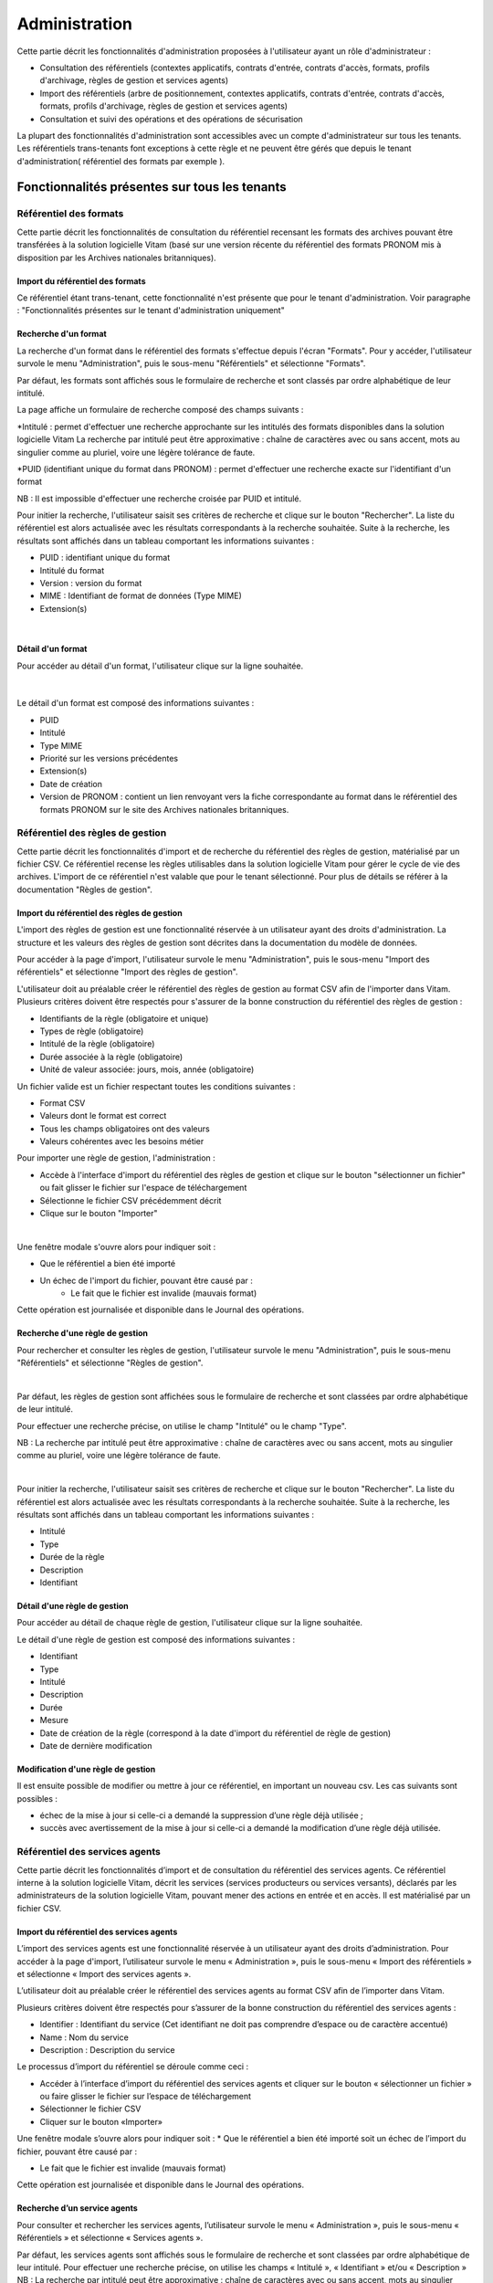 Administration
##############

Cette partie décrit les fonctionnalités d'administration proposées à l'utilisateur ayant un rôle d'administrateur :

- Consultation des référentiels (contextes applicatifs, contrats d'entrée, contrats d'accès, formats, profils d'archivage, règles de gestion et services agents)
- Import des référentiels (arbre de positionnement, contextes applicatifs, contrats d'entrée, contrats d'accès, formats, profils d'archivage, règles de gestion et services agents)
- Consultation et suivi des opérations et des opérations de sécurisation

La plupart des fonctionnalités d'administration sont accessibles avec un compte d'administrateur sur tous les tenants. Les référentiels trans-tenants font exceptions à cette règle et ne peuvent être gérés que depuis le tenant d'administration( référentiel des formats par exemple ).


Fonctionnalités présentes sur tous les tenants
++++++++++++++++++++++++++++++++++++++++++++++


Référentiel des formats
=======================

Cette partie décrit les fonctionnalités de consultation du référentiel recensant les  formats des archives pouvant être transférées à la solution logicielle Vitam (basé sur une version récente du référentiel des formats PRONOM mis à disposition par les Archives nationales britanniques).

Import du référentiel des formats
---------------------------------

Ce référentiel étant trans-tenant, cette fonctionnalité n'est présente que pour le tenant d'administration. Voir paragraphe : "Fonctionnalités présentes sur le tenant d'administration uniquement"

Recherche d'un format
---------------------

La recherche d'un format dans le référentiel des formats s'effectue depuis l'écran "Formats". Pour y accéder, l'utilisateur survole le menu "Administration", puis le sous-menu "Référentiels" et sélectionne "Formats".


.. image:: images/menu_formats.png

Par défaut, les formats sont affichés sous le formulaire de recherche et sont classés par ordre alphabétique de leur intitulé.

La page affiche un formulaire de recherche composé des champs suivants :

*Intitulé  : permet d'effectuer une recherche approchante sur les intitulés des formats disponibles dans la solution logicielle Vitam
La recherche par intitulé peut être approximative : chaîne de caractères avec ou sans accent, mots au singulier comme au pluriel, voire une légère tolérance de faute.

*PUID (identifiant unique du format dans PRONOM) : permet d'effectuer une recherche exacte sur l'identifiant d'un format

NB : Il est impossible d'effectuer une recherche croisée par PUID et intitulé. 


.. image:: images/rechch_formats.png

Pour initier la recherche, l'utilisateur saisit ses critères de recherche et clique sur le bouton "Rechercher". La liste du référentiel est alors actualisée avec les résultats correspondants à la recherche souhaitée. Suite à la recherche, les résultats sont affichés dans un tableau comportant les informations suivantes :

- PUID : identifiant unique du format
- Intitulé du format
- Version : version du format
- MIME : Identifiant de format de données (Type MIME)
- Extension(s)

|

.. image:: images/res_formats.png

Détail d'un format
--------------------

Pour accéder au détail d'un format, l'utilisateur clique sur la ligne souhaitée.

|

    .. image:: images/detail_format.png


Le détail d'un format est composé des informations suivantes :

- PUID
- Intitulé
- Type MIME
- Priorité sur les versions précédentes
- Extension(s)
- Date de création
- Version de PRONOM : contient un lien renvoyant vers la fiche correspondante au format dans le référentiel des formats PRONOM sur le site des Archives nationales britanniques.


Référentiel des règles de gestion
=================================

Cette partie décrit les fonctionnalités d'import et de recherche du référentiel des règles de gestion, matérialisé par un fichier CSV. Ce référentiel recense les règles utilisables dans la solution logicielle Vitam pour gérer le cycle de vie des archives. L'import de ce référentiel n'est valable que pour le tenant sélectionné.
Pour plus de détails se référer à la documentation "Règles de gestion".


Import du référentiel des règles de gestion
-------------------------------------------

L'import des règles de gestion est une fonctionnalité réservée à un utilisateur ayant des droits d'administration. La structure et les valeurs des règles de gestion sont décrites dans la documentation du modèle de données.

Pour accéder à la page d'import, l'utilisateur survole le menu "Administration", puis le sous-menu "Import des référentiels" et sélectionne "Import des règles de gestion".


.. image:: images/menu_imports.png

L'utilisateur doit au préalable créer le référentiel des règles de gestion au format CSV afin de l'importer dans Vitam. Plusieurs critères doivent être respectés pour s'assurer de la bonne construction du référentiel des règles de gestion :

- Identifiants de la règle (obligatoire et unique)
- Types de règle (obligatoire)
- Intitulé de la règle (obligatoire)
- Durée associée à la règle (obligatoire)
- Unité de valeur associée: jours, mois, année (obligatoire)


Un fichier valide est un fichier respectant toutes les conditions suivantes :

- Format CSV 
- Valeurs dont le format est correct
- Tous les champs obligatoires ont des valeurs
- Valeurs cohérentes avec les besoins métier


Pour importer une règle de gestion, l'administration : 

- Accède à l'interface d'import du référentiel des règles de gestion et clique sur le bouton "sélectionner un fichier" ou fait glisser le fichier sur l'espace de téléchargement
- Sélectionne le fichier CSV précédemment décrit
- Clique sur le bouton "Importer"

|

.. image:: images/import_rg.png
   :scale: 50


Une fenêtre modale s'ouvre alors pour indiquer soit :

- Que le référentiel a bien été importé
- Un échec de l'import du fichier, pouvant être causé par :
	- Le fait que le fichier est invalide (mauvais format)

Cette opération est journalisée et disponible dans le Journal des opérations.


Recherche d'une règle de gestion
--------------------------------

Pour rechercher et consulter les règles de gestion, l'utilisateur survole le menu "Administration", puis le sous-menu "Référentiels" et sélectionne "Règles de gestion".

|

.. image:: images/menu_rg.png


Par défaut, les règles de gestion sont affichées sous le formulaire de recherche et sont classées par ordre alphabétique de leur intitulé.

Pour effectuer une recherche précise, on utilise le champ "Intitulé" ou le champ "Type".

NB : La recherche par intitulé peut être approximative : chaîne de caractères avec ou sans accent, mots au singulier comme au pluriel, voire une légère tolérance de faute.

|

.. image:: images/rechch_rg.png


Pour initier la recherche, l'utilisateur saisit ses critères de recherche et clique sur le bouton "Rechercher". La liste du référentiel est alors actualisée avec les résultats correspondants à la recherche souhaitée. Suite à la recherche, les résultats sont affichés dans un tableau comportant les informations suivantes :

- Intitulé
- Type
- Durée de la règle
- Description
- Identifiant


.. image:: images/res_rg.png


Détail d'une règle de gestion
-------------------------------

Pour accéder au détail de chaque règle de gestion, l'utilisateur clique sur la ligne souhaitée.


.. image:: images/detail_rg.png

Le détail d'une règle de gestion est composé des informations suivantes :

- Identifiant
- Type
- Intitulé
- Description
- Durée
- Mesure
- Date de création de la règle (correspond à la date d'import du référentiel de règle de gestion)
- Date de dernière modification


Modification d'une règle de gestion
-----------------------------------

Il est ensuite possible de modifier ou mettre à jour ce référentiel, en important un nouveau csv. Les cas suivants sont possibles :

• échec de la mise à jour si celle-ci a demandé la suppression d’une règle déjà utilisée ;
• succès avec avertissement de la mise à jour si celle-ci a demandé la modification d’une règle déjà utilisée.


Référentiel des services agents
===============================

Cette partie décrit les fonctionnalités d’import et de consultation du référentiel des services agents.
Ce référentiel interne à la solution logicielle Vitam, décrit les services (services producteurs ou services versants), déclarés par les administrateurs de la solution logicielle Vitam, pouvant mener des actions en entrée et en accès. Il est matérialisé par un fichier CSV.


Import du référentiel des services agents
-----------------------------------------

L’import des services agents est une fonctionnalité réservée à un utilisateur ayant des droits d’administration. 
Pour accéder à la page d'import, l’utilisateur survole le menu « Administration », puis le sous-menu « Import des référentiels » et sélectionne « Import des services agents ».


.. image:: images/menu_services_agents.png



L’utilisateur doit au préalable créer le référentiel des services agents au format CSV afin de l’importer dans Vitam.

Plusieurs critères doivent être respectés pour s’assurer de la bonne construction du référentiel des services agents :

* Identifier : Identifiant du service (Cet identifiant ne doit pas comprendre d’espace ou de caractère accentué)
* Name : Nom du service
* Description : Description du service

Le processus d’import du référentiel se déroule comme ceci :

* Accéder à l’interface d’import du référentiel des services agents et cliquer sur le bouton « sélectionner un fichier » ou faire glisser le fichier sur l’espace de téléchargement
* Sélectionner le fichier CSV
* Cliquer sur le bouton «Importer»

Une fenêtre modale s’ouvre alors pour indiquer soit :
* Que le référentiel a bien été importé soit un échec de l’import du fichier, pouvant être causé par :

* Le fait que le fichier est invalide (mauvais format)

Cette opération est journalisée et disponible dans le Journal des opérations.


.. image:: images/menu_services_agents_2.png


Recherche d’un service agents
-----------------------------

Pour consulter et rechercher les services agents, l’utilisateur survole le menu « Administration », puis le sous-menu « Référentiels » et sélectionne « Services agents ».


.. image:: images/menu_services_agents_3.png


Par défaut, les  services agents sont affichés sous le formulaire de recherche et sont classées par ordre alphabétique de leur intitulé.
Pour effectuer une recherche précise, on utilise les champs « Intitulé », « Identifiant » et/ou « Description »
NB : La recherche par intitulé peut être approximative : chaîne de caractères avec ou sans accent, mots au singulier comme au pluriel, voire une légère tolérance de faute.


.. image:: images/menu_services_agents_4.png


Pour initier la recherche, l’utilisateur saisit ses critères de recherche et clique sur le bouton « Rechercher ». La liste du référentiel est alors actualisée avec les résultats correspondants à la recherche souhaitée. Suite à la recherche, les résultats sont affichés dans un tableau comportant les informations suivantes :
« Intitulé », « Description », « Identifiant »


.. image:: images/menu_services_agents_5.png

Détail d’un service agent
--------------------------

Pour accéder au détail de chaque service agents, l’utilisateur clique sur la ligne souhaitée.


.. image:: images/menu_services_agents_6.png


Le détail d’un service agent est composé des informations suivantes :
« Intitulé », « Description »,« Identifiant ».

Cette page de détail permet également d’accéder le cas échéant au registre des fonds transféré par cet agent.

Pour plus de détail sur le registre des fonds, se référer à la partie 5.4.4  Consultation du registre des fonds


Contrats d'entrée
==================

Les contrats d'entrée permettent de gérer les droits donnés aux utilisateurs et applications de réaliser des transferts d'archives dans la solution logicielle Vitam. Le cotnrat est matérialisé par un fichier JSON.
Pour plus de détail se référer à la documentation "Gestion des habilitations".

Import de contrats d'entrée
-----------------------------

L'import d'un contrat est une fonctionnalité réservée à un utilisateur ayant des droits d'administration. L'utilisateur construit au préalable son contrat d'entrée au format JSON. La structure et les valeurs des contrats sont décrites dans la documentation du modèle de données.

Pour importer un contrat d'entrée, l'utilisateur survole le menu "Administration", puis le sous-menu "Import des référentiels" et sélectionne "Import des contrats d'entrée".


.. image:: images/menu_import_entree.png
   :scale: 40

Plusieurs critères doivent être respectés pour s'assurer de la bonne construction du fichier :

- Nom (obligatoire)
- Description (obligatoire)
- Statut (facultatif) : si aucun statut n'est défini, le contrat sera inactif par défaut

L'utilisateur sélectionne le fichier (.json) à importer en cliquant sur "sélectionner un fichier" ou en le faisant glisser sur l'espace de téléchargement, puis clique sur "Importer" pour lancer l'opération.

.. image:: images/import_ce.png
   :scale: 40

Une fenêtre modale s'ouvre alors pour indiquer soit :

- Que les contrats ont bien été importés
- Un échec de l'import du fichier, pouvant être causé par :
	- Le fait que les contrats mentionnés existent déjà pour le tenant 
	- Le fait que le fichier est invalide (mauvais format ou champ obligatoire absent)

Cette opération est journalisée et disponible dans le Journal des opérations.

Recherche d'un contrat d'entrée
--------------------------------

Pour consulter et rechercher les contrats d'entrée, l'utilisateur survole sur le menu "Administration", puis le sous-menu "Référentiels" et sélectionne "Contrats d'entrée".


.. image:: images/menu_ce.png


Par défaut, les contrats d'entrée sont affichés sous le formulaire de recherche et sont classés par ordre alphabétique de leur intitulé.

La page affiche un formulaire de recherche composé des champs suivants :

- Intitulé : permet d'effectuer une recherche approchante sur les intitulés des contrats d'entrée disponibles dans la solution logicielle
- Identifiant : permet d'effectuer une recherche exacte sur l'identifiant d'un contrat

NB : Il est impossible d'effectuer une recherche croisée entre identifiant et intitulé. La recherche par intitulé peut être approximative : chaîne de caractères avec ou sans accent, mots au singulier comme au pluriel, voire une légère tolérance de faute.


.. image:: images/rechch_ce.png

Pour initier la recherche, l'utilisateur saisit ses critères de recherche et clique sur le bouton "Rechercher". La liste du référentiel est alors actualisée avec les résultats correspondants à la recherche souhaitée. Suite à la recherche, le résultat est affiché sous forme de tableau, comportant les informations suivantes :

- Intitulé
- Identifiant
- Tenant
- Statut
- Date de création
- Dernière modification


.. image:: images/res_ce.png

Détail d'un contrat d'entrée
-----------------------------

Pour accéder au détail d'un contrat, l'utilisateur clique sur la ligne souhaitée. La page "Détail d'un contrat d'entrée" contient les informations suivantes :

- Identifiant
- Intitulé
- Description
- Statut
- Date de création
- Date de dernière modification
- Profils d'archivage
- Nœud de rattachement
- Tenant

|

    .. image:: images/detail_ce.png

Modifier un contrat d'entrée
-----------------------------

Il est possible de modifier un contrat d'entrée en cliquant sur le bouton "Modifier" sur l'écran de détail du contrat. L'interface permet la modification de plusieurs champs du contrat, l'ajout d'un noeud de rattachement, ainsi que la modification du statut (actif/inactif). Il est également possible d'ajouter ou de supprimer des profils d'archivage (identifiant).

|

    .. image:: images/ce_update.png

* Statut

L'administrateur a la possibilité d'activer / désactiver un contrat en cliquant sur le bouton du statut pour le rendre actif ou inactif. 

* Restriction d'entrée par Profil d'archivage

Il est possible d'ajouter dans ce champ un ou plusieurs identifiants de profils d'archivage dans le champs réservé, puis ensuite appuyer sur entrée après l'ajout de l'identifiant. Les SIP qui utiliseront ce contrat d'entrée devront obligatoirement compléter la référence d'un de leurs profils d'archivage autorisés dans leur bordereau de versement.

* Nœud de rattachement

Il est possible d'ajouter dans ce champ l'identifiant (GUID) d'une unité archivistique de plan de classement ou d'arbre de positionnement ans le champs réservé, puis ensuite appuyer sur entrée après l'ajout de l'identifiant. Les SIP qui utiliseront ce contrat d'entrée seront automatiquement rattachés à l'unité archivistique déclarée dans le nœud de rattachement.

Une fois les modifications saisies, un clic sur le bouton "Sauvegarder" permet de les enregistrer. A l'inverse, le bouton "Annuler" permet de retourner à l'état initial de l'écran du détail du contrat.

Contrats d'accès
=================

Les contrats d'accès permettent de gérer les droits donnés aux utilisateurs et applications de rechercher et consulter les archives transférés dans la solution logicielle Vitam. Le contrat est matérialisé par un fichier JSON.
Pour plus de détail se référer à la documentation "Gestion des habilitations".

Import de contrats d'accès
---------------------------

L'import de contrats est une fonctionnalité réservée à un utilisateur ayant des droits d'administration, cette opération n'est valable que pour le tenant sélectionné.

L'administrateur devra au préalable construire son contrat plusieurs critères doivent en effet être respectés :

- Nom (obligatoire)
- Description (obligatoire)
- Statut (facultatif) : si aucun statut n'est défini, le contrat sera inactif par défaut.

La structure et les valeurs des contrats sont décrites dans la documentation "Gestion des habilitations".

Pour importer un contrat d'accès, l'utilisateur survole le menu "Administration", puis le sous-menu "Import des référentiels" et sélectionne "Import des contrats d'accès".


.. image:: images/menu_import_acces.png



L'utilisateur sélectionne ensuite le fichier (.json) à importer en cliquant sur "sélectionner un fichier" ou en le faisant glisser sur l'espace de téléchargement, puis clique sur "Importer" pour lancer l'opération.


.. image:: images/import_ca.png
   :scale: 50

Une fenêtre modale s'ouvre alors pour indiquer soit :

- Que les contrats ont bien été importés
- Un échec de l'import du fichier, pouvant être causé par :
	- Le fait que le fichier est invalide (mauvais format ou champ obligatoire absent)

Cette opération est journalisée et disponible dans le Journal des opérations.

Recherche d'un contrat d'accès
------------------------------

Pour consulter et rechercher les contrats d'accès, l'utilisateur survole sur le menu "Administration", puis le sous-menu "Référentiels" et sélectionne "Contrats d'accès".


.. image:: images/menu_ca.png

Par défaut, les contrats d'accès sont affichés sous le formulaire de recherche et sont classés par ordre alphabétique de leur intitulé.

La page affiche un formulaire de recherche composé des champs suivants :

- Intitulé : permet d'effectuer une recherche approchante sur les intitulés des contrats d'accès disponibles dans la solution logicielle Vitam
- Identifiant : permet d'effectuer une recherche exacte sur l'identifiant d'un contrat

NB : Il est impossible d'effectuer une recherche croisée entre identifiant et intitulé. La recherche par intitulé peut être approximative : chaîne de caractères avec ou sans accent, mots au singulier comme au pluriel, voire une légère tolérance de faute.

|

.. image:: images/rechch_ca.png

Pour initier la recherche, l'utilisateur saisit ses critères de recherche et clique sur le bouton "Rechercher". La liste du référentiel est alors actualisée avec les résultats correspondants à la recherche souhaitée. Suite à la recherche, le résultat est affiché sous forme de tableau, comportant les informations suivantes :

- Intitulé
- Identifiant
- Tenant
- Statut
- Date de création
- Dernière modification

|

.. image:: images/res_ca.png

Détail d'un contrat d'accès
---------------------------

Pour accéder au détail d'un contrat, l'utilisateur clique sur la ligne souhaitée. La page "Détail d'un contrat d'accès" contient les informations suivantes :

- Identifiant
- Intitulé
- Description
- Statut
- Tous les services producteurs
- Liste blanche des services producteurs (permet de restreindre l'accès à certains producteurs)
- Date de création
- Dernière modification
- Droit d'écriture
- Tous les usages
- Liste blanche des usages (permet de restreindre à certains usages)
- Nœuds de consultation
- Tenant


.. image:: images/detail_ca.png


Modifier un contrat d'accès
---------------------------

Il est possible de modifier un contrat d'accès en cliquant sur le bouton "Modifier" sur l'écran de détail du contrat. L'interface permet de:

 * Modifier plusieurs champs du contrat

 * Changer son statut (actif/inactif).

 * Ajouter ou de supprimer des services producteurs (identifiant) 

 * Ajouter des noeuds de consultation (identifiant) ainsi que des usages à sélectionner via une liste.


 .. image:: images/ca_update.png


* Activation / désactivation

L'administrateur a la possibilité d'activer / désactiver un contraten cliquant sur le bouton " Statut"

* Restriction d'accès par service producteur

Un contrat peut autoriser l'accès à tous ou certains services producteurs inclus dans une liste blanche. Deux options sont disponibles :

 - accès à "Tous les services producteurs" en cliquant afin de changer sa valeur à "oui"
 - accès à une sélection de services producteurs en cliquant sur le bouton "Tous les services producteurs" afin de changer sa valeur à "non", puis en saisissant l'identifiant du producteur souhaité dans la liste blanche des services producteurs ( système de tag, appuyer sur entrée ) 

* Restriction d'accès par usage de l'objet

Un contrat peut autoriser l'accès à tous ou certains usages d'objets inclus dans une liste blanche. (Ex. : l'utilisateur peut accéder aux usages de diffusion mais pas à l'original). Deux options sont disponibles:

 - accès à "Tous les usages" en cliquant afin de changer sa valeur à "oui"
 - accès à une sélection d'usages en cliquant sur le bouton "Tous les usages" afin de porter sa valeur à "non" puis en sélectionnant les usages voulus dans la liste blanche des usages. 

*Restriction par nœud de consultation*

Un contrat peut restreindre l'accès aux unités archivistiques listées en tant que nœuds de consultation ainsi qu'à leurs enfants. Chaque unité archivistique renseignée est identifiée par son identifiant. Si aucune unité archivistique n'est renseignée, alors l'accès du détenteur du contrat n'est pas restreint à des nœuds de consultation ( sytème de tag ) .


Une fois les modifications saisies, un clic sur le bouton "Sauvegarder" permet de les enregistrer. A l'inverse, le bouton "Annuler" permet de retourner à l'état initial de l'écran du détail du contrat.


Contextes applicatifs
=======================

Le contexte permet de définir les droits des applications utilisatrices en fonction de leurs certificats.


Import de contextes applicatifs
--------------------------------

Le contexte applicatif étant trans-tenant, cette fonctionnalité n'est présente que sur le tenant d'administration. Voir paragraphe "Fonctionnalités présentes sur le tenant d'administration uniquement".

Rechercher un contexte applicatif
-----------------------------------

Pour consulter et rechercher les contextes applicatifs, l'utilisateur survole le menu "Administration", puis le sous-menu "Référentiels" et sélectionne "Contextes applicatifs".


.. image:: images/menu_contextes.png

Par défaut, les contextes applicatifs sont affichés sous le formulaire de recherche et sont classés par ordre alphabétique de leur intitulé.

La page affiche un formulaire de recherche composé des champs suivants :

    - Intitulé : permet d’effectuer une recherche approchante sur les noms des contextes applicatifs disponibles dans la solution logicielle Vitam.
    - Identifiant : permet d’effectuer une recherche exacte sur l'identifiant d'un contexte applicatif


.. image:: images/rechch_contextes.png

Pour initier la recherche, l'utilisateur saisit ses critères de recherche et clique sur le bouton "Rechercher". La liste des contextes applicatifs est alors actualisée avec les résultats correspondants à la recherche souhaitée. Suite à la recherche, le résultat est affiché sous forme de tableau, comportant les informations suivantes :

    - Intitulé
    - Identifiant
    - Statut
    - Contrat d'accès
    - Contrat d'entrée
    - Date de création
    - Dernière modification

NB : une coche indique la présence d'au moins un contrat, une croix indique qu'aucun contrat n'est présent

Le bouton "Informations supplémentaires" permet d'afficher des informations supplémentaires sur les contextes applicatifs. Il suffit de cocher dans la liste les informations voulues.


.. image:: images/res_contextes.png


Détail d'un contexte
---------------------

Pour accéder au détail d'un contexte applicatif, l'utilisateur clique sur la ligne souhaitée. La page "Détail du contexte applicatif" contient les informations suivantes :

- Identifiant
- Intitulé
- Date de création
- Dernière modification
- Statut (Actif ou Inactif) 
- Profil de sécurité (permet de définir les accès d'une application) 
- Activation des permissions accordées dans le profil de sécurité (Actif ou Inactif) 

Les tenants sont affichés par bloc. Chaque bloc contenant les informations suivantes :

- L'identifiant du tenant
- La liste des contrats d'accès associés à ce tenant
- La liste des contrats d'entrée associés à ce tenant

|

    .. image:: images/detail_contexte.png

Point d'attention : la modification des contextes applicatifs est une opération d'administration délicate qui peut bloquer le fonctionnement de la solution logicielle. Elle doit être évitée ou réalisée avec précaution.


Profils d'archivage
===================

Un profil d’archivage est un fichier XSD ou RNG qui permet de définir précisément la manière dont les archives destinées à être transférées à la solution logicielle Vitam doivent être structurées et décrites. 

Il constitue une déclinaison du modèle de description propre au Standard d’échanges de données pour l’archivage (SEDA).

Il s'accompagne dans la solution logicielle Vitam d'une notice descriptive en JSON.

Pour plus d'information se référer à la documentation "Profil d'archivage"


Importer une notice descriptive de profil d'archivage
-----------------------------------------------------

L'import de notice détaillant les profils d'archivage est une fonctionnalité réservée à un utilisateur ayant des droits d'administration. 

L'utilisateur construit au prélable la notice descriptive du profil d'archivage au format JSON. Plusieurs critères doivent être respectés pour s'assurer de la bonne construction du fichier :

    - Nom : intitulé du profil d'archivage (obligatoire)
    - Description : description du profil d'archivage (obligatoire)
    - Format : format attendu pour le profil SEDA (XSD ou RNG) (obligatoire)
    - Statut (facultatif) : si aucun statut n'est défini, le profil sera inactif par défaut

La structure et les valeurs des notices descriptives de profils d'archivages sont décrites dans la documentation "Profil d'archivage".

Pour importer une notice descriptive de profil d'archivage, l'utilisateur survole le menu "Administration", puis le sous-menu "Import de référentiels" et sélectionne "Import des profils d'archivage".


.. image:: images/menu_import_profil.png

L'utilisateur sélectionne ensuite le fichier (.json) à importer en cliquant sur "sélectionner un fichier" ou en le faisant glisser sur l'espace de téléchargement, puis clique sur "Importer" pour lancer l'opération.


.. image:: images/import_profils.png
   :scale: 50

Une fenêtre modale indique alors soit :

- Les profils ont bien été importés
- Échec de l’import du fichier, pouvant être causé par :
	- le fait que le(s) profil(s) d'archivage mentionné(s) existe(nt) déjà pour le tenant
	- le fait que le fichier est invalide (mauvais format ou champ obligatoire absent)

Cette opération est journalisée et disponible dans le Journal des opérations.

Point d'attention : l'import du profil d'archivage SEDA à lier à cette notice s'effectue via l'opération décrite dans la partie "modifier un profil d'archivage"


Recherche d'une notice de profil d'archivage
--------------------------------------------

Pour consulter et rechercher les profils d'archivage, l'utilisateur survole le menu "Administration", puis le sous-menu "Référentiels" et sélectionne "Profils d'archivage".


.. image:: images/menu_profil.png

Par défaut, les notices descriptives de profils d'archivage sont affichées sous le formulaire de recherche et sont classées par ordre alphabétique de leur intitulé.

La page affiche un formulaire de recherche composé des champs suivants :

- Intitulé : permet d’effectuer une recherche approchante sur les noms des notices descriptives de profils d'archivage disponibles dans la solution logicielle Vitam.
- Identifiant : permet d’effectuer une recherche exacte sur les identifiants des notices descriptives de profils d'archivage.

NB : Il est impossible d'effectuer une recherche croisée entre identifiant et intitulé. La recherche par intitulé peut être approximative : chaîne de caractères avec ou sans accent, mots au singulier comme au pluriel, voire une légère tolérance de faute.


.. image:: images/rechch_profil.png


Pour initier la recherche, l'utilisateur saisit ses critères de recherche et clique sur le bouton "Rechercher". La liste des notices est alors actualisée avec les résultats correspondant à la recherche souhaitée. Suite à la recherche, le résultat est affiché sous forme de tableau, comportant les informations suivantes :

- Intitulé
- Identifiant
- Statut (Actif / Inactif) 
- Date de de création
- Dernière modification
- Profil : bouton d'import d'un profil d'archivage SEDA au format XSD ou RNG à lier à cette notice

Lorsqu'un profil SEDA de règle a été associé à la notice du profil, une flèche indiquant la possibilité de le télécharger apparaît dans la colonne "Profil". L'utilisateur peut lancer le téléchargement en cliquant dessus.


.. image:: images/res_profil.png

Détail d'une notice descriptive d'un profil d'archivage
-------------------------------------------------------

Pour accéder au détail d'une notice de profil d'archivage, l'utilisateur clique sur la ligne souhaitée. La page "Détail du profil" contient les informations suivantes :

- Identifiant
- Intitulé
- Description
- Statut
- Tenant
- Date de création
- Dernière modification
- Format
- Fichier

|

.. image:: images/detail_profil.png

**Modifier un profil d'archivage**

Il est possible de modifier la notice descriptive du profil d'archivage en cliquant sur le bouton "Modifier" sur l'écran "Détail du profil". L'interface permet la modification de plusieurs champs.

Une fois les modifications saisies, un clic sur le bouton "Sauvegarder" permet de les enregistrer. A l'inverse, le bouton "Annuler" permet de retourner à l'état initial de l'écran du détail du contrat.

*Associer un fichier XSD ou RNG à un profil d'archivage*

Pour importer un profil SEDA au format XSD ou RNG à associer à une notice descriptive de profil d'archivage, l'utilisateur clique sur le bouton "Parcourir" à côté du champ "Fichier" puis clique sur "Importer". Le format du fichier doit correspondre au format attendu, indiqué dans le champ format (XSD, RNG) .

A la fin de l'opération d'import, une fenêtre modale indique l'un des deux messages suivants :

- Le profil a bien été importé
- Echec de l'import du fichier

L'opération est journalisée et disponible depuis l'écran de consultation du journal des opérations.

En cas de succès de l'import du profil XSD ou RNG, la date de mise à jour de la notice descriptive de profil est ajustée en conséquence. Si l'utilisateur importe un nouveau profil SEDA au format XSD ou RNG alors qu'un autre profil SEDA a déjà été importé, alors le nouveau fichier remplace l'ancien.


Documents types ( EN COURS !!!! ) 
===============

Un document type est un fichier JSON schéma qui permet de définir précisément et d'effectuer des contrôles sur la structure des métadonnées attendues des archives destinées à être transférées à la solution logicielle Vitam.

Il s'accompagne dans la solution logicielle Vitam d'une notice descriptive en JSON.

Pour plus d'information se référer à la documentation "Document Type"


Importer une notice de document type
------------------------------------

L'import de notice détaillant les documents types est une fonctionnalité réservée à un utilisateur ayant des droits d'administration. 

L'utilisateur construit au prélable la notice descriptive du document type au format JSON. Plusieurs critères doivent être respectés pour s'assurer de la bonne construction du fichier :

    - Nom : intitulé du document type (obligatoire)
    - Description : description du document type (Facultative)
    - Date de Création ( Facultative ) 
    - Date d'Activation: Date au format JJ/MM/AA ( Facultative ) 
    - Date de désactivation: Date au format JJ/MM/AA ( Facultative ) 
    - Statut : Date au format JJ/MM/AA (Facultatif) 
      NOTE : si aucun statut n'est défini, le profil sera inactif par défaut

La structure et les valeurs des notices descriptives de documents types sont décrites dans la documentation "Documents types".

Pour importer une notice descriptive de documents types, l'utilisateur survole le menu "Administration", puis le sous-menu "Import de référentiels" et sélectionne "Import des documents type".


.. image:: images/menu_import_doctype.png


L'utilisateur sélectionne ensuite le fichier (.json) à importer en cliquant sur "sélectionner un fichier" ou en le faisant glisser sur l'espace de téléchargement, puis clique sur "Importer" pour lancer l'opération.


.. image:: images/import_doctype.png
 

Une fenêtre modale indique alors soit :

- Les documents types ont bien été importés
- Échec de l’import du fichier, pouvant être causé par :
	- le fait que le document type existe déjà pour le tenant
	- le fait que le fichier est invalide (mauvais format ou champ obligatoire absent)

Cette opération est journalisée et disponible dans le Journal des opérations.



Recherche d' un document type
------------------------------

Pour consulter et rechercher les documents types, l'utilisateur survole le menu "Administration", puis le sous-menu "Référentiels" et sélectionne "Documents type".

Par défaut, les documents types sont affichées sous le formulaire de recherche et sont classées par ordre alphabétique de leur intitulé.

La page affiche un formulaire de recherche composé des champs suivants :

- Intitulé : permet d’effectuer une recherche approchante sur les noms des notices descriptives de profils d'archivage disponibles dans la solution logicielle Vitam.
- Identifiant : permet d’effectuer une recherche exacte sur les identifiants des notices descriptives de profils d'archivage.

NB : Il est impossible d'effectuer une recherche croisée entre identifiant et intitulé. La recherche par intitulé peut être approximative : chaîne de caractères avec ou sans accent, mots au singulier comme au pluriel, voire une légère tolérance de faute.


.. image:: images/rrecherche_doctype.png


Pour initier la recherche, l'utilisateur saisit ses critères de recherche et clique sur le bouton "Rechercher". La liste des notices est alors actualisée avec les résultats correspondant à la recherche souhaitée. Suite à la recherche, le résultat est affiché sous forme de tableau, comportant les informations suivantes :

- Intitulé
- Identifiant
- Statut (Actif / Inactif) 
- Date de de création
- Dernière modification
- Document


Détail d'un document type
--------------------------

Pour accéder au détail d'une notice de profil d'archivage, l'utilisateur clique sur la ligne souhaitée. La page "Détail du profil" contient les informations suivantes :

- Identifiant
- Intitulé
- Description
- Statut
- Tenant
- Date de création
- Dernière modification

A COMPLETER !! 

**Modifier un document type**

Il est possible de modifier le document type en cliquant sur le bouton "Modifier" sur l'écran "Détail du document type". L'interface permet la modification de plusieurs champs.

Une fois les modifications saisies, un clic sur le bouton "Sauvegarder" permet de les enregistrer. A l'inverse, le bouton "Annuler" permet de retourner à l'état initial de l'écran du détail du contrat.

A COMPLETER !!!!! 



Import d'un arbre de positionnement
===================================

Les arbres de positionnement correspondent à des ensembles logiques hiérarchisés les uns par rapport aux autres sous forme arborescente. Ils permettent à un service d’archives d’organiser des fonds. Ils s’apparentent à la notion de cadre de classement qu’ils utilisent.

Import d'un arbre de positionnement
-----------------------------------

L'administrateur aura préalablement constitué son fichier d'arbre de positionnement au format CSV comportant les informations suivantes :  

- id : numéro de l’enregistrement ;
- nom : intitulés présents dans l'arbre de positionnement, tous niveaux confondus
- observ : informations complémentaires (facultatif)
- cote et série rang : ordre attribué à chaque niveau.

Pour importer un arbre de positionnement, l'utilisateur survole le menu "Administration", puis le sous-menu "Import de référentiels" et sélectionne "Arbre de positionnement".


.. image:: images/menu_import_arbre.png

L'utilisateur sélectionne ensuite le dossier à importer en cliquant sur "sélectionner un fichier" ou en le faisant glisser sur l'espace de téléchargement.

Plusieurs options sont présentes sur l'écran :

- Mode d'exécution :
	- le mode d'exécution "en continu" permettant de lancer le processus d'entrée dans sa globalité en une seule fois. Dans la grande majorité des cas, ce mode d'exécution sera le choix adopté.
	- le mode d'exécution "pas à pas" permettant de réaliser progressivement l'entrée en passant d'une étape à une autre. (NB : Les actions liées au processus d'entrée en mode "pas à pas" se retrouvent dans la partie Administration du manuel utilisateur).


- Destination : actuellement, seule l'option "production" est disponible pour verser directement l'arbre de positionnement.

Le mode d'exécution et la destination sont obligatoires.

Pour lancer le transfert de l'arbre, l’utilisateur clique sur le bouton « Importer ».

Les informations visibles à l'écran sont :

- Un tableau comportant les champs suivants :

  - Nom du fichier,
  - Taille : Affiche la taille de l'arbre en Ko, Mo ou Go en fonction de la taille arrondie au dixième près,
  - Statut (succès, erreur ou avertissement)

Une barre de progression affiche l’avancement du téléchargement de l'arbre dans la solution Vitam (une barre de progression complète signifie que le téléchargement est achevé).

NB : Suite au téléchargement de l'arbre, un temps d'attente est nécessaire, correspondant au traitement de l'arbre par le système avant affichage du statut final. Dans ce cas, une roue de chargement est affichée au niveau du statut.


.. image:: images/import_arbre.png

Les formats de SIP attendus sont : ZIP, TAR, TAR.GZ, TAR.BZ2, TAR.GZ2

Si l'utilisateur tente d'importer un arbre dans un format non conforme, alors le système empêche le téléchargement et une fenêtre modale s'ouvre indiquant que le fichier est invalide.

Toute opération d'entrée (succès, avertissement et erreur technique ou métier) fait l'objet d'une écriture dans le journal des opérations et génère une notification qui est proposée en téléchargement à l'utilisateur.

Cette notification ou ArchiveTransferReply (ATR) est au format XML conforme au schéma SEDA 2.0.
Lors d'une entrée en succès dans la solution logicielle Vitam, l'ATR comprend les informations suivantes :

- Date : date d'émission de l'ATR
- MessageIdentifier : identifiant de l'ATR. Cet identifiant correspond à l'identification attribuées à la demande de transfert par la solution logicielle Vitam
- ArchivalAgreement : contrat d'entrée
- CodeListVersion : la liste des référentiels utilisés
- La liste des unités archivistiques avec l'identifiant fourni dans la demande de transfert et l'identifiant généré par la solution logicielle Vitam (SystemId)
- ReplyCode : statut final de l'entrée
- GrantDate : date de prise en charge de l'arbre.
- ArchivalAgency : service d'archives
- TransferringAgency : service de transfert d'archives

En cas de rejet de l'entrée, l'ATR contient les mêmes informations que l'ATR en succès ainsi que la liste des problèmes rencontrés :

- Outcome : statut de l'étape ou de la tâche ayant rencontré au moins une erreur
- OutcomeDetail : code interne à la solution logicielle Vitam correspondant à l'erreur rencontrée
- OutcomeDetailMessage : message d'erreur

La notification comprend ensuite la liste des erreurs rencontrées (échec ou avertissement), au niveau des unités archivistiques sous la forme de blocs <event>.


Journal des opérations
======================

Pour consulter le journal des opérations, l'utilisateur survole le menu "Administration", puis le sous-menu "Opérations" et sélectionne "Journal des opérations".


.. image:: images/menu_jdo.png

Il permet à l'utilisateur d'accéder à toutes les opérations effectuées dans la solution logicielle Vitam, par catégorie d'opération.

Ces catégories d'opérations sont :

- Audit
- Données de base
- Elimination (pas encore développé)
- Entrée
- Export DIP
- Mise à jour des métadonnées de description
- Préservation (pas encore développé)
- Sécurisation
- Vérification (pas encore développé)

Par défaut, l'ensemble des opérations s'affiche, de la date d'opération la plus récente à la plus ancienne.


Recherche d'opérations
-----------------------

Par défaut, les opérations sont affichées sous le formulaire de recherche et sont classées par ordre ante chronologique. Pour effectuer une recherche précise, on utilise les champs "Identifiant" ou "Catégorie d'opération" :

- Identifiant : identifiant de l'opération donné par le système
- Catégories d'opération : présentées sous forme de liste triée alphabétiquement, elles permettent à l'utilisateur de sélectionner une catégorie d'opération

NB : Il est impossible d'effectuer une recherche croisée par identifiant et catégorie d'opération.

Pour initier la recherche, l'utilisateur saisit un critère de recherche et clique sur le bouton "Rechercher". La liste des opérations est alors actualisée avec les résultats correspondants à la recherche.


.. image:: images/rechch_jdo.png


Consultation des résultats
--------------------------

Suite à la recherche, le résultat est affiché sous forme de tableau, comportant les informations suivantes :

- la catégorie de l'opération
- l'opération (le type de l'opération)
- la date de début d'opération
- le statut de l'opération (en cours, erreur, succès, avertissement)
- Le message de l'opération


.. image:: images/res_jdo.png


Le bouton "Informations supplémentaires" permet d'afficher les autres informations du journal des opérations. Il suffit pour cela de cocher dans la liste les informations voulues.

Liste des informations supplémentaires disponibles :

- Identifiant de l'opération
- Code technique
- Identifiant de l'agent interne
- Identifiant interne de l'objet
- Informations complémentaires sur le résultat
- Règles utilisées
- Identifiant de la requête
- Identifiant des agents externes
- Identifiant externe du lot d'objet
- Identifiant du tenant
- Identifiant de l'application
- Identifiant de la transaction
- Rapport

L'utilisateur a la possibilité d'afficher toutes les colonnes supplémentaires en cliquant sur la coche située tout en haut de la liste. Un clic hors de ces champs ferme la liste.

Pour afficher moins d'informations, l'utilisateur déselectionne tous les champs en cliquant sur la première coche afin de revenir à l'affichage d'origine.


Détail d'une opération
-----------------------

L'utilisateur peut consulter le détail des événements intervenus durant l'opération en cliquant sur la ligne souhaitée de l'opération ou du processus.

Le détail est composé de deux parties, le descriptif global de l'opération qui récapitule les informations de l'opération avec la possibilité d'afficher les informations supplémentaires.


.. image:: images/desc_jdo.png

Puis, les processus constituant le détail de l'opération qui sont présentés sous forme de liste comportant, pour chaque événement, les éléments suivants :

- le nom de l'étape
- la date à laquelle l'étape a été effectuée
- le message expliquant le statut de cette étape
- le statut présenté sous forme de pictogramme

Un clic sur la flèche située à côté du message permet d'afficher davantage d'informations concernant cette étape. Un clic sur un signe "+" situé à côté d'un message affiche les détails des données de l'évènement.


.. image:: images/detail_jdo.png


Gestion des opérations
======================

Cette partie décrit les fonctionnalités de la page “Gestion des opérations”. Elle permet de suivre l’évolution des opérations et d’utiliser le mode pas à pas.


Recherche d'une opération
-------------------------

Pour consulter et rechercher une opération, l'utilisateur survole le menu "Administration", puis le sous-menu "Opérations" et sélectionne "Gestion des opérations".


.. image:: images/menu_gestion.png

Par défaut, les opérations d’entrée sont classées par ordre ante chronologique selon leur date d'entrée et seules les opérations en cours de traitement sont affichées sur cet écran.

La page affiche un formulaire de recherche composé des champs suivants :

- Identifiant : identifiant unique de l’opération d’entrée
- Catégorie : indique le type d’opération ( process ) 
- Statut : statut actuel de l'opération
- Etats : état actuel de l'opération
- Dernière étape : dernière étape à laquelle le workflow s'est arrêté
- Dates de début : date de début de l'opération
- Dates de fin : date de fin de l'opération

NB : Il est impossible d'effectuer une recherche croisée par identifiant et tout autre champ.


.. image:: images/rechch_gestion.png


Pour initier la recherche, l'utilisateur saisit ses critères de recherche et clique sur le bouton "Rechercher". La liste des opérations est alors actualisée avec les résultats correspondants à la recherche souhaitée. Suite à la recherche, le résultat est affiché sous forme de tableau, comportant les informations suivantes :

- Identifiant de la demande d'entrée : identifiant unique de l’opération
- Catégorie de l’opération : indique le type d’opération
	- Entrée : indique une opération d’entrée normale
	- Entrée test : indique une opération d’entrée en test à blanc
- Date de l’entrée : date à laquelle l’entrée a été soumise à la solution logicielle Vitam
- Mode d’exécution : indique le mode d’exécution choisi, celui-ci peut être
	- Continu
	- Pas à pas
- Etat : indique l'état actuel de l'opération
    - Pause
    - En cours
    - Terminé
- Statut : indique le statut actuel de l'opération
    - Succès
    - Avertissement
    - En cours
    - Echec
    - Erreur technique
- Précédente étape du workflow / étape en cours
- Prochaine étape du workflow
- Action : Contient des boutons d’action permettant d’interagir avec l'entrée réalisée en mode d’exécution pas à pas

|

.. image:: images/res_gestion.png

Utilisation du mode pas à pas
-----------------------------

Lorsque l’entrée est réalisée en mode d’exécution pas à pas, l’utilisateur doit alors utiliser les boutons d’actions disponibles afin de faire avancer son traitement.
Les boutons disponibles sont :

- Suivant : permet de passer à l’étape suivante du workflow - lorsqu’une étape est terminée, il faut cliquer sur “suivant” pour continuer l’entrée
- Pause : permet de mettre l’opération d’entrée en pause
- Rejouer : permet de rejouer l'étape dernièrement exécutée du workflow - lorsque cette étape est terminée, il faut cliquer sur “suivant” pour continuer l’entrée
- Reprise : permet de reprendre une entrée en pause
- Arrêt : permet d’arrêter complètement une opération d’entrée. Elle passera alors en statut “terminée” et il sera impossible de la redémarrer


Opérations de sécurisation
===========================

La sécurisation des journaux permet de garantir la valeur probante des archives prises en charge dans la solution logicielle Vitam.
Les éléments de valeur probante apportés par la solution Vitam sont détaillés dans la documentation liée à la valeur probante. 

Le fichier produit par une opération de sécurisation des journaux est appelé un "journal sécurisé".

Les administrateurs ont la possibilité d'accéder aux fonctionnalités suivantes :

- Recherche de journaux sécurisés
- Consultation du détail d'un journal sécurisé
- Vérification de l'intégrité d'un journal sécurisé

Recherche de journaux sécurisés
--------------------------------

Pour accéder à la page de “Opérations de sécurisation”, l'utilisateur survole le menu "Administration", puis le sous-menu "Opérations" et sélectionne "Opérations de sécurisation".


.. image:: images/menu_secu.png

Par défaut, les journaux sont affichés sous le formulaire de recherche et sont classés par ordre ante chronologique.
La page affiche un formulaire de recherche composé des champs suivants :

- Identifiant : identifiant de l'opération recherchée sur l'IHM
- Date de début et date de fin : intervalle de dates permettant de rechercher sur les dates du premier et du dernier journal pris en compte dans l'opération de sécurisation
- Type de journal sécurisé : liste déroulante permettant de sélectionner le type de journal sécurisé à afficher.
	* Journal des écritures
	* Journal des opérations
	* Journaux des cycles de vie

|

.. image:: images/rechch_secu.png

Pour initier la recherche, l'utilisateur saisit ses critères de recherche et clique sur le bouton "Rechercher". La liste du référentiel est alors actualisée avec les résultats correspondants à la recherche souhaitée. Suite à la recherche, le résultat est affiché sous forme de tableau, comportant les informations suivantes :

- Type de journal sécurisé : affiche le type de journal sécurisé
- Date de début : indique la date de début de l’opération de sécurisation
- Date de fin : indique la date de fin de l’opération de sécurisation
- Télécharger : icône permettant de télécharger le journal sécurisé. En cliquant sur ce symbole, le journal est téléchargé sous forme de zip. Le nom de ce fichier correspond à la valeur du champ FileName du dernier event du journal de l'opération.

|

    .. image:: images/res_secu.png

Détail d'un journal sécurisé
----------------------------

Pour accéder au détail d'un journal sécurisé, l'utilisateur clique sur la ligne souhaitée. La page "Détail de l'opération" est composée de 3 parties et contient les informations suivantes :

- Opération
    - Date de début : date du premier journal pris en compte dans l'opération de sécurisation
    - Date de fin : date du dernier journal pris en compte dans l'opération de sécurisation
    - Nombre d'opération : il s'agit du nombre de journaux pris en compte dans l'opération de sécurisation
- Fichier
    - Nom du fichier : nom du journal sécurisé
    - Taille du fichier : taille du journal sécurisé
    - Le fichier peut être téléchargé
- Sécurisation
    - Algorithme de hashage : indique l'algorithme utilisé
    - Date du tampon d'horodatage
    - CA signataire : l'autorité de certification
- Hash de l'arbre de Merkle

|

.. image:: images/detail_secu.png


Vérification d'un journal sécurisé
----------------------------------

En cliquant sur le bouton "Lancer la vérification", la solution logicielle Vitam vérifie que les informations de l'arbre de hashage sont à la fois conformes au contenu du journal sécurisé et aux journaux disponibles dans la solution logicielle Vitam.

Une fois l'opération terminée, son détail est affiché. Il est également disponible dans le Journal des opérations.
Le téléchargement du fichier lié à la sécurisation peut être realisé via le détail de l'opération.
 


Fonctionnalités présentes sur le tenant d'administration uniquement
+++++++++++++++++++++++++++++++++++++++++++++++++++++++++++++++++++

Les fonctionnalités suivantes ne sont disponibles que sur le tenant d'administration de la solution logicielle Vitam, qui est configurable et dont le numéro dépend du paramétrage de la plateforme. Les opérations d'import de référentiels trans-tenant ne sont journalisées que sur ce tenant d'administration.

Import du référentiel des formats
=================================

Pour accéder à l'écran d'import du référentiel, l'utilisateur survole le menu "Administration", puis le sous-menu "Import des référentiels" et sélectionne "Import des formats".


.. image:: images/menu_formats.png

L'import du référentiel ne peut être effectué sans le fichier PRONOM. Pour cela, l'utilisateur peut récupérer ce fichier dans sa version la plus récente sur le site des Archives nationales britanniques :

- http://www.nationalarchives.gov.uk
- Section "PRONOM" > "DROID signature files"

Pour importer un référentiel des formats, l'administration:

- Accède à l'écran d'import du référentiel des formats 
- Clique sur le bouton "sélectionner un fichier" ou fait glisser le fichier sur l'espace de téléchargement
- Sélectionne le fichier .xml PRONOM récupéré précédemment
- Clique sur le bouton "Importer"

|

    .. image:: images/import_formats.png
       :scale: 50

A l'issue du contrôle de cohérence et d'intégrité du fichier, plusieurs cas sont possibles :

- Erreur de fichier: la solution logicielle Vitam détecte des erreurs contenues dans le fichier, l'import de ce dernier n'est pas possible, un message d'erreur s'affiche. L'utilisateur doit corriger ces erreurs et soumettre à nouveau le fichier s'il souhaite toujours effectuer son import.

- En cas d'erreur pour cause de référentiel déjà existant détecté par la solution logicielle Vitam, un message d'erreur s'affiche. L'import devient impossible.


.. image:: images/import_ko.png
   :scale: 50


- En cas de succès : la solution logicielle Vitam indique à l'utilisateur que son fichier est valide et lui propose d'importer définitivement le fichier. L'utilisateur peut ainsi accepter l'import définitif et le référentiel des formats est créé à partir des informations contenues dans le fichier XML soumis.


Import de contextes applicatifs
===============================

L'import de contextes applicatifs est une fonctionnalité réservée au tenant d'administration et pour un utilisateur ayant des droits d'administration. La structure et les valeurs des contextes sont décrites dans la documentation du modèle de données.

L'administrateur devra au préalable construire son contexte applicatif, prenant la fomre d'un fichier CSV, plusieurs critères doivent être respectés :

- identifiant
- nom du contexte
- identifiant unique donné au contexte
- version du contexte
- identifiant du profil de sécurité associé au contexte
- contrôle sur les tenants
- statut « Actif » ou « Inactif »
- date de création du contexte
- dernière date de modification du contexte

Un bloc Permissions détaille le périmètre du contexte, tenant par tenant. Il comprend :

 - le tenant dans lequel vont s’appliquer un ou plusieurs contrats
 - le(s) identifiant(s) de(s) contrat(s) d’accès appliqué(s) sur le tenant
 - le(s) identifiant(s) de(s) contrat(s) d’entrée appliqué(s) sur le tenant

La structure et les valeurs des contextes applicatifs sont décrites dans la documentation "Gestion des habilitations".

Pour importer un contexte, l'utilisateur survole le menu "Administration", puis le sous-menu "Import des référentiels" et sélectionne "Import des contextes applicatifs".

|

.. image:: images/menu_import_contexte.png

L'utilisateur sélectionne ensuite le fichier (.json) à importer en cliquant sur "sélectionner un fichier" ou en le faisant glisser sur l'espace de téléchargement, puis clique sur "Importer" pour lancer l'opération.


.. image:: images/import_contextes.png
   :scale: 50

Une fenêtre modale s'ouvre alors pour indiquer soit :

- Que les contextes ont bien été importés
- Un échec de l'import du fichier, pouvant être causé par :

    - Le fait que le contexte existe déjà dans le système
    - Le fait que le fichier est invalide (mauvais format ou champ obligatoire absent)
    - Le fait que le contexte déclare des contrats d'entrée ou des contrats d'accès qui n'existent pas dans les référentiels des contrats de leur tenant.

Cette opération est journalisée et disponible dans le Journal des opérations.

**Modifier un contexte applicatif**

Il est possible de modifier un contexte applicatif depuis l'écran du détail en cliquant sur le bouton "Modifier". L'interface permet la modification de plusieurs champs du contexte, ainsi que de changer ses permissions (actif/inactif).

*Activation / désactivation du contexte applicatif*

L'administrateur a la possibilité d'activer / désactiver un contexte en cliquant sur le bouton " Statut".

*Activation / désactivation du contrôle des permissions*

L'administrateur a la possibilité d'activer / désactiver le contrôle du contexte en cliquant sur le bouton 'Actif" ou " Inactif". 

*Tenants*

Il est possible d'ajouter ou supprimer des tenants concernés par le contexte en sélectionnant un identifiant de tenant en haut à droite et en cliquant sur "Ajouter". Il est impossible d'ajouter un tenant qui se trouve déjà dans la liste des tenants de ce contexte.
Pour supprimer un tenant, il suffit de cliquer sur le bouton supprimer correspondant au tenant à retirer, et de valider cette suppression en utilisant le bouton "enregistrer".
Au sein de chacun de ces tenant, il est possible d'ajouter ou supprimer des contrats d'accès et des contrats d'entrée par un système de tag.

|

.. image:: images/contexte_update.png

Une fois les modifications saisies, un clic sur le bouton "Sauvegarder" permet de les enregistrer. A l'inverse, le bouton "Annuler" permet de retourner à l'état initial de l'écran du détail du contexte.

Point d'attention : la modification des contextes applicatifs est une opération d'administration délicate qui peut bloquer le fonctionnement de la solution logicielle. Elle doit être évitée ou réalisée avec précaution.
